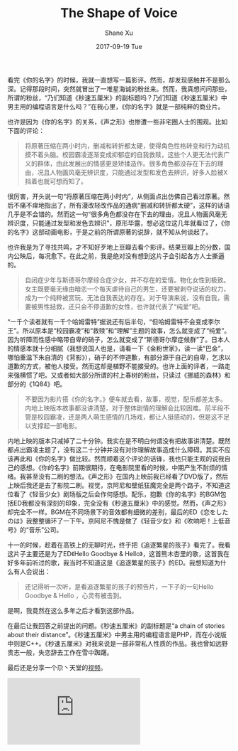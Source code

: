 #+TITLE:       The Shape of Voice
#+AUTHOR:      Shane Xu
#+EMAIL:       xusheng0711@gmail.com
#+DATE:        2017-09-19 Tue
#+URI:         /blog/%y/%m/%d/the-shape-of-voice
#+KEYWORDS:    <TODO: insert your keywords here>
#+TAGS:        life
#+LANGUAGE:    en
#+OPTIONS:     H:3 num:nil toc:nil \n:nil ::t |:t ^:nil -:nil f:t *:t <:t
#+DESCRIPTION: <TODO: insert your description here>

看完《你的名字》的时候，我就一直想写一篇影评。然而，却发现感触并不是那么深。记得那段时间，突然就冒出了一堆星海诚的粉丝来。然而，我真想问问那些，所谓的粉丝，“乃们知道《秒速五厘米》的副标题吗？乃们知道《秒速五厘米》中男主用的编程语言是什么吗？”在我心里，《你的名字》就是一部纯粹的商业片。

也许是因为《你的名字》的关系，《声之形》也惨遭一些非宅圈人士的围观。比如下面的评论：

#+BEGIN_QUOTE
将原著压缩在两小时内，删减和转折都太硬，使得角色性格转变和行为动机摸不着头脑。校园霸凌逐渐变成抑郁症的自我救赎，这些个人更无法代表广义的群体，由此发展出的情感更是矫揉造作。很多角色都没存在下去的理由，况且人物画风毫无辨识度，只能通过发型和发色去辨识，好多人脸被X挡着也就可想而知了。
#+END_QUOTE

很厉害，开头说一句“将原著压缩在两小时内”，从侧面点出仿佛自己看过原著。然后不痛不痒地指出了，所有漫改轻改作品的通病“删减和转折都太硬”，这样的话语几乎是不会错的。然而这一句“很多角色都没存在下去的理由，况且人物画风毫无辨识度，只能通过发型和发色去辨识”，原形毕露，想必这位这几年就看过了，《你的名字》这部动画电影，于是之前的所谓原著的说辞，就不知从何谈起了。

也许我是为了寻找共鸣，才不知好歹地上豆瓣去看个影评。结果豆瓣上的分数，国内公映后，每况愈下。在此之前，我是绝对没有想到这片子会引起各方人士撕逼的。

#+BEGIN_QUOTE
自闭症少年与斯德哥尔摩综合症少女，并不存在的爱情。物化女性到极致。女主既要毫无缘由暗恋一个每天虐待自己的男生，还要被剥夺说话的权力，成为一个纯粹被赏玩、无法自我表达的存在。对于导演来说，没有自我，需要被男性拯救，还只会不停道歉的女性，也许就代表了“纯爱”吧。 
#+END_QUOTE

“一千个读者就有一千个哈姆雷特”据说还有后半句，“但哈姆雷特不会变成李尔王”。所以原本是“校园霸凌”和“救赎”和“理解”主题的故事，怎么就变成了“纯爱”。因为听障而性感中略带自卑的硝子，怎么就变成了“斯德哥尔摩症候群”了。日本人的情感本就十分细腻（我想说国人也是，请看一下《金粉世家》，读一读“巴金”，哪怕重温下朱自清的《背影》），硝子的不停道歉，有部分源于自己的自卑，乞求以道歉的方式，被他人接受。然而这却是植野不能接受的。也许上面的评者，一路走来强横惯了吧。又或者如大部分所谓的村上春树的粉丝，只读过《挪威的森林》和部分的《1Q84》吧。

#+BEGIN_QUOTE
不要因为影片搭《你的名字。》便车就去看，故事，视觉，配乐都差太多。内地上映版本故事都没讲清楚，对于整体剧情的理解会比较困难。前半段不管是校园霸凌，还是两人萌生感情的几场戏，都让人挺感动的，但是这不足以支撑起一部电影。
#+END_QUOTE

内地上映的版本只减掉了二十分钟。我实在是不明白何谓没有把故事讲清楚。既然都点出霸凌主题了，没有这二十分钟并没有对你理解故事造成什么障碍。其实不应该再此和《你的名字》做比较。然而顺着这个评论的话锋，我也只能主观的说我自己的感想。《你的名字》前期很期待，在电影院里看的时候，中期产生不耐烦的情绪。我甚至没有二刷的想法。《声之形》在国内上映前我已经看了DVD版了，然后上映后我还是去了影院二刷。视觉，京阿尼和壁纸狂魔完全是两个路子，不知道这位看了《轻音少女》剧场版之后会作何感想。配乐，抱歉《你的名字》的BGM包括ED我都没有深刻的印象，完全没有《秒速五厘米》中的感觉。然而，《声之形》却完全不一样。BGM在不同场景下的音效都有细微的差别，最后的ED《恋をしたのは》我整整循环了一下午。京阿尼不愧是做了《轻音少女》和《吹响吧！上低音号》的“音乐”公司。

十一的时候，趁着在高铁上的无聊时光，终于把《追逐繁星的孩子》看完了。我看这片子主要还是为了ED《Hello Goodbye & Hello》，这首熊木杏里的歌，这首我在好多年前听过的歌，我当时不知道这是《追逐繁星的孩子》的ED。我想知道为什么有人会说出：

#+BEGIN_QUOTE
还记得听一次听，是看追逐繁星的孩子的预告片，一下子的一句Hello Goodbye & Hello ，心灵有被击到。
#+END_QUOTE

是啊，我竟然在这么多年之后才看到这部作品。

在最后让我回答之前提出的问题。《秒速五厘米》的副标题是“a chain of stories about their distance”。《秒速五厘米》中男主用的编程语言是PHP，而在小说版中则是C++。《秒速五厘米》对我来说是一部非常私人性质的作品。我也曾如远野贵志一般，失恋辞去工作在雪中踟躇。

最后还是分享一个尕丶天堂的[[https://www.bilibili.com/video/av14247605/?from=search&seid=14578639186932309937][视频]]。
#+BEGIN_EXPORT html
<div class="container">
  <iframe src="https://www.bilibili.com/blackboard/player.html?aid=14247605&cid=23256487&as_wide=1" frameborder="0" allowfullscreen class="video"></iframe>
</div>
#+END_EXPORT
